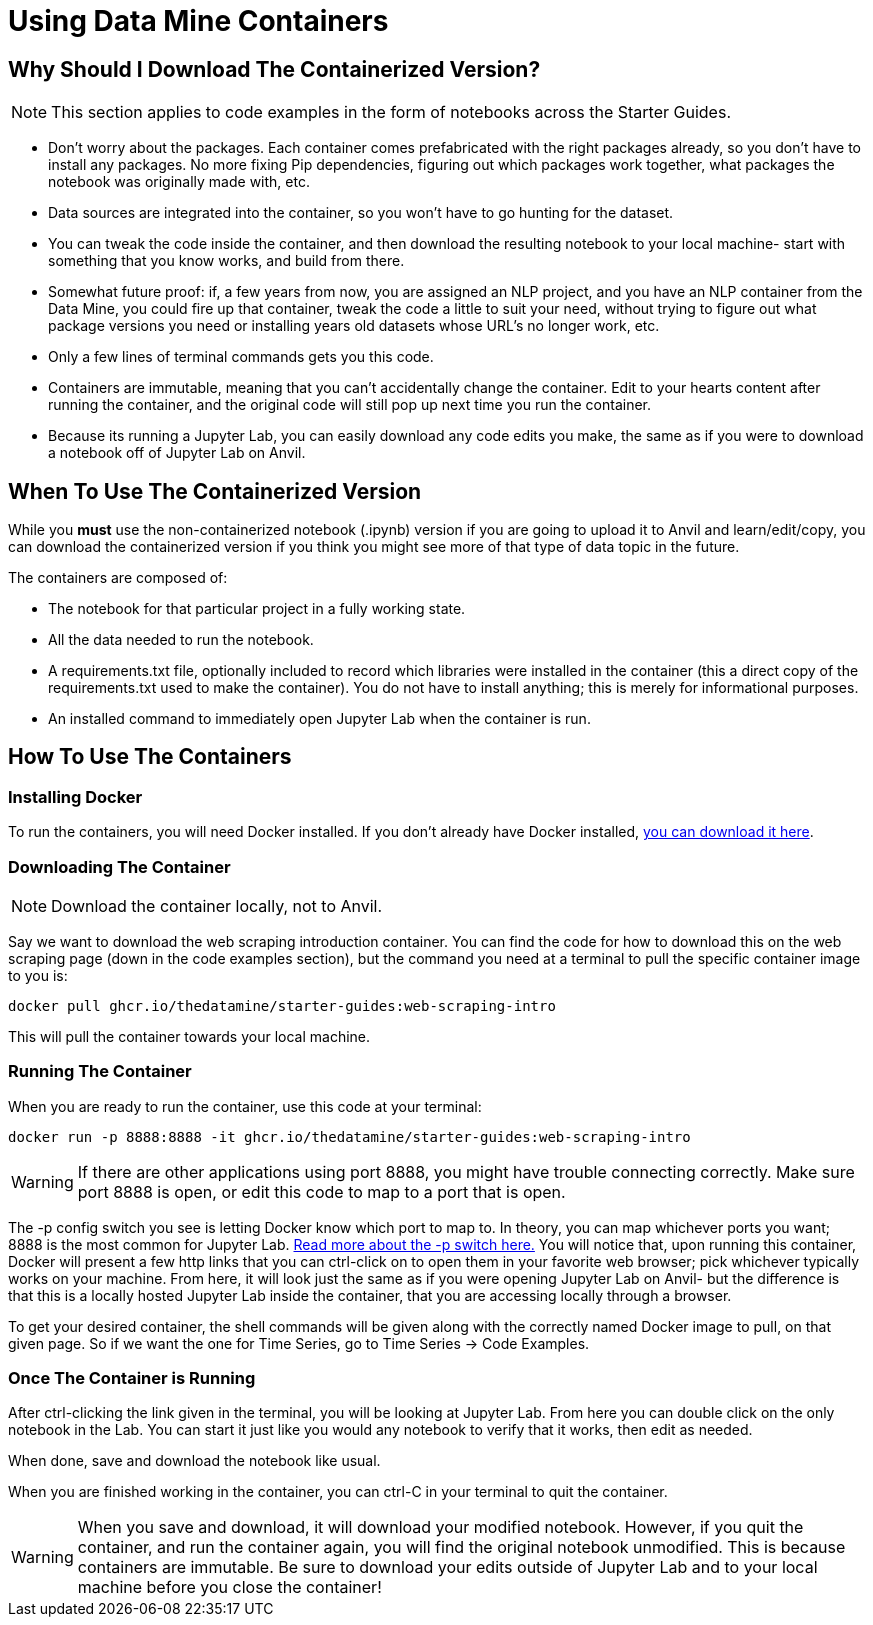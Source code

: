 = Using Data Mine Containers

== Why Should I Download The Containerized Version?

NOTE: This section applies to code examples in the form of notebooks across the Starter Guides.

- Don't worry about the packages. Each container comes prefabricated with the right packages already, so you don't have to install any packages. No more fixing Pip dependencies, figuring out which packages work together, what packages the notebook was originally made with, etc.
- Data sources are integrated into the container, so you won't have to go hunting for the dataset.
- You can tweak the code inside the container, and then download the resulting notebook to your local machine- start with something that you know works, and build from there.
- Somewhat future proof: if, a few years from now, you are assigned an NLP project, and you have an NLP container from the Data Mine, you could fire up that container, tweak the code a little to suit your need, without trying to figure out what package versions you need or installing years old datasets whose URL's no longer work, etc.
- Only a few lines of terminal commands gets you this code.
- Containers are immutable, meaning that you can't accidentally change the container. Edit to your hearts content after running the container, and the original code will still pop up next time you run the container.
- Because its running a Jupyter Lab, you can easily download any code edits you make, the same as if you were to download a notebook off of Jupyter Lab on Anvil.

== When To Use The Containerized Version

While you *must* use the non-containerized notebook (.ipynb) version if you are going to upload it to Anvil and learn/edit/copy, you can download the containerized version if you think you might see more of that type of data topic in the future.

The containers are composed of:

- The notebook for that particular project in a fully working state.
- All the data needed to run the notebook.
- A requirements.txt file, optionally included to record which libraries were installed in the container (this a direct copy of the requirements.txt used to make the container). You do not have to install anything; this is merely for informational purposes.
- An installed command to immediately open Jupyter Lab when the container is run.

== How To Use The Containers

=== Installing Docker

To run the containers, you will need Docker installed. If you don't already have Docker installed, https://docs.docker.com/get-docker/[you can download it here].

=== Downloading The Container

NOTE: Download the container locally, not to Anvil.

Say we want to download the web scraping introduction container. You can find the code for how to download this on the web scraping page (down in the code examples section), but the command you need at a terminal to pull the specific container image to you is:

[source,bash]
----
docker pull ghcr.io/thedatamine/starter-guides:web-scraping-intro
----

This will pull the container towards your local machine.

=== Running The Container

When you are ready to run the container, use this code at your terminal:

[source,bash]
----
docker run -p 8888:8888 -it ghcr.io/thedatamine/starter-guides:web-scraping-intro
----

WARNING: If there are other applications using port 8888, you might have trouble connecting correctly. Make sure port 8888 is open, or edit this code to map to a port that is open.

The -p config switch you see is letting Docker know which port to map to. In theory, you can map whichever ports you want; 8888 is the most common for Jupyter Lab. https://docs.docker.com/engine/reference/commandline/run/[Read more about the -p switch here.] You will notice that, upon running this container, Docker will present a few http links that you can ctrl-click on to open them in your favorite web browser; pick whichever typically works on your machine. From here, it will look just the same as if you were opening Jupyter Lab on Anvil- but the difference is that this is a locally hosted Jupyter Lab inside the container, that you are accessing locally through a browser.

To get your desired container, the shell commands will be given along with the correctly named Docker image to pull, on that given page. So if we want the one for Time Series, go to Time Series -> Code Examples.

=== Once The Container is Running

After ctrl-clicking the link given in the terminal, you will be looking at Jupyter Lab. From here you can double click on the only notebook in the Lab. You can start it just like you would any notebook to verify that it works, then edit as needed.

When done, save and download the notebook like usual.

When you are finished working in the container, you can ctrl-C in your terminal to quit the container.

WARNING: When you save and download, it will download your modified notebook. However, if you quit the container, and run the container again, you will find the original notebook unmodified. This is because containers are immutable. Be sure to download your edits outside of Jupyter Lab and to your local machine before you close the container!